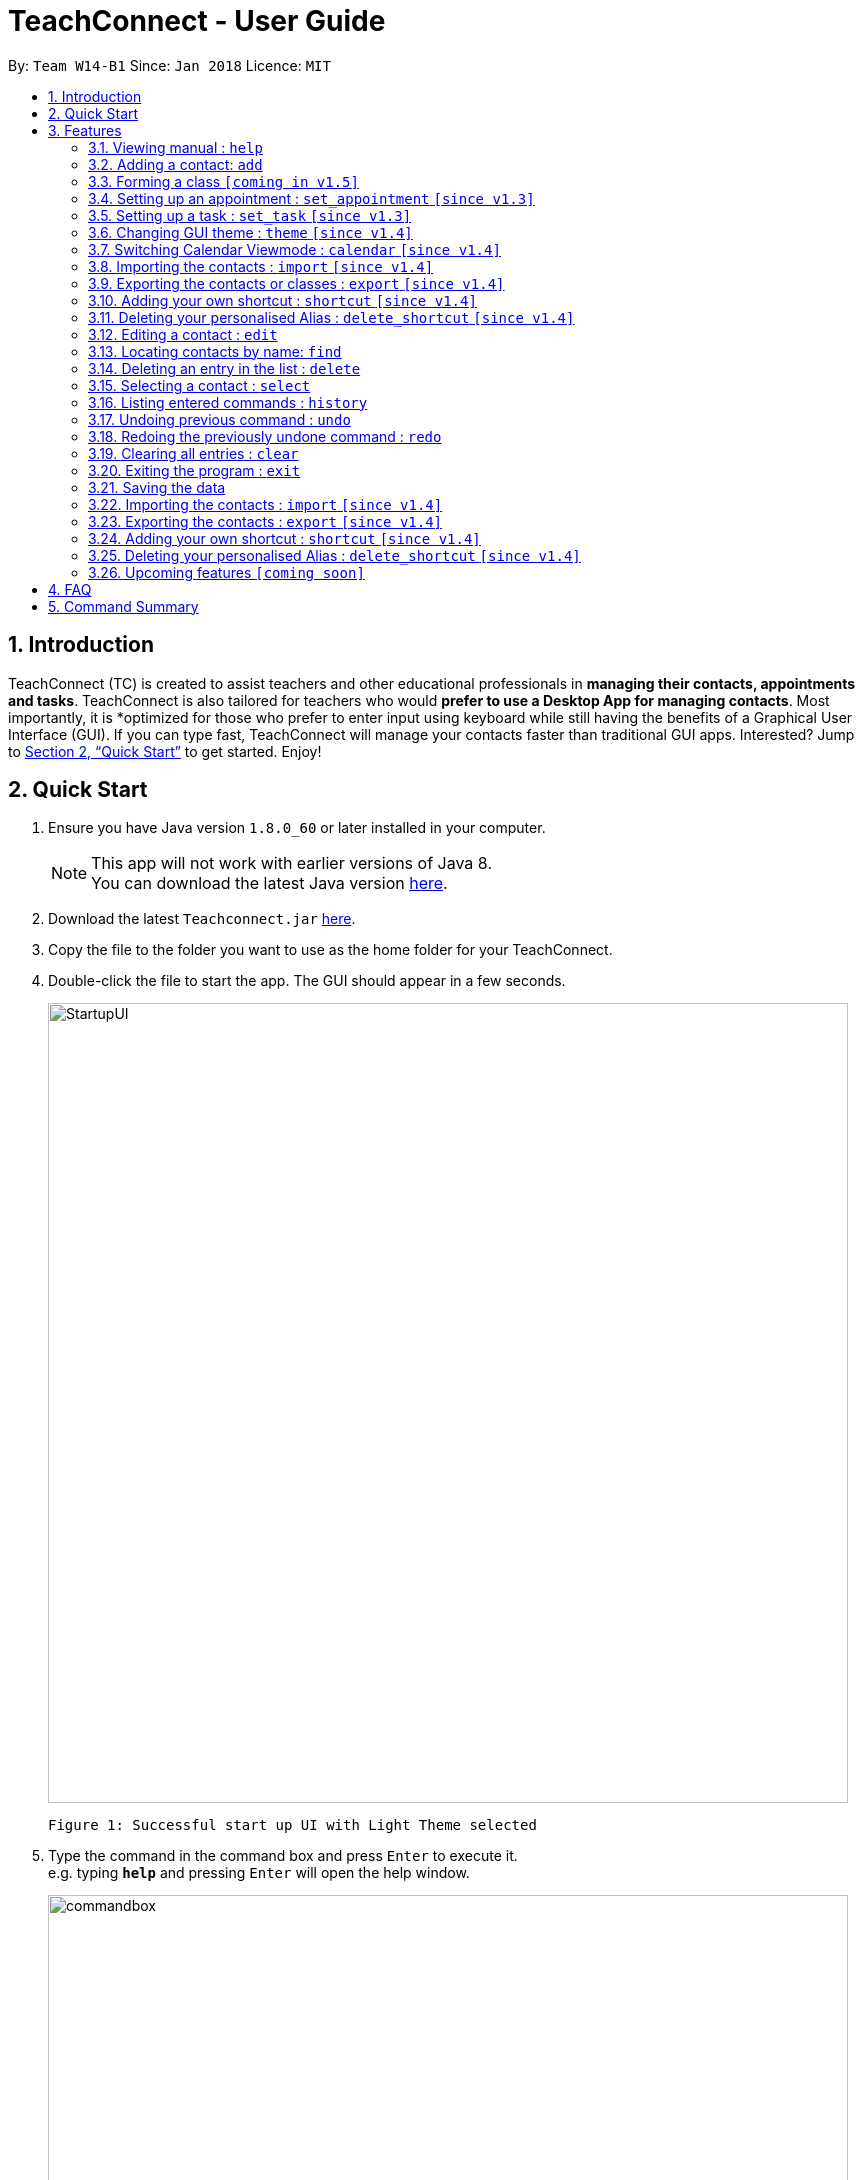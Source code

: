 = TeachConnect - User Guide
:toc:
:toc-title:
:toc-placement: preamble
:sectnums:
:imagesDir: images
:stylesDir: stylesheets
:xrefstyle: full
:experimental:
ifdef::env-github[]
:tip-caption: :bulb:
:note-caption: :information_source:
endif::[]

:repoURL: https://github.com/CS2103JAN2018-W14-B1/main/

By: `Team W14-B1`      Since: `Jan 2018`      Licence: `MIT`

== Introduction

TeachConnect (TC) is created to assist teachers and other educational professionals in *managing their contacts, appointments and tasks*. TeachConnect is also tailored for teachers who would *prefer to use a Desktop App for managing contacts*. Most importantly, it is *optimized for those who prefer to enter input using keyboard while still having the benefits of a Graphical User Interface (GUI). If you can type fast, TeachConnect will manage your contacts faster than traditional GUI apps. Interested? Jump to <<Quick Start>> to get started. Enjoy!

== Quick Start

.  Ensure you have Java version `1.8.0_60` or later installed in your computer.
+
[NOTE]
This app will not work with earlier versions of Java 8. +
You can download the latest Java version link:https://java.com/en/download/[here].
+
.  Download the latest `Teachconnect.jar` link:{repoURL}/releases[here].
.  Copy the file to the folder you want to use as the home folder for your TeachConnect.
.  Double-click the file to start the app. The GUI should appear in a few seconds.
+
image::StartupUI.jpg[width="800"]
    Figure 1: Successful start up UI with Light Theme selected
+
.  Type the command in the command box and press kbd:[Enter] to execute it. +
e.g. typing *`help`* and pressing kbd:[Enter] will open the help window.
+
image::commandbox.jpg[width="800"]
    Figure 2: Position of the command box
+

.  Some example commands you can try:


* *`list`* : lists all contacts
* **`add`**`n/John Doe p/98765432 e/johnd@example.com a/John street, block 123, #01-01` : adds a contact named `John Doe`.
* **`delete`**`3` : deletes the 3rd contact shown in the current list
* *`exit`* : exits the app


.  Refer to <<Features>> for details of each command.

[[Features]]
== Features

====
*Command Format*

* Words in `UPPER_CASE` are the parameters to be supplied by the user e.g. in `add n/NAME`, `NAME` is a parameter which can be used as `add n/John Doe`.
* Items in square brackets are optional e.g `n/NAME [t/TAG]` can be used as `n/John Doe t/friend` or as `n/John Doe`.
* Items with `…` after them can be used multiple times including zero times e.g. `[t/TAG]...` can be used as `{nbsp}` (i.e. 0 times), `t/friend`, `t/friend t/family` etc.
* Parameters can be in any order e.g. if the command specifies `n/NAME p/PHONE_NUMBER`, `p/PHONE_NUMBER n/NAME` is also acceptable.
====

=== Viewing manual : `help`

Accesses the User Guide for TeachConnect. +
Format: `help`

=== Adding a contact: `add`

Adds a contact.  +
Format: `add [TYPE] n/NAME p/PHONE_NUMBER e/EMAIL a/ADDRESS [t/TAG]...`

****
* `[TYPE]` field represents the type of contact you wish to add.  +
* It can be `student`, or `{nbsp}` (empty for a default contact).
****

[TIP]
A contact can have any number of tags (including 0)

Examples:

* `add n/John Doe p/98765432 e/johnd@example.com a/John street, block 123, #01-01 t/friend` +
Adds a default contact to TeachConnect's contact list.
* `add student n/Betsy Crowe e/betsycrowe@example.com a/Centre Street, block 238, #02-02` +
Adds a student contact to TeachConnect's contact list.

// tag::class[]
=== Forming a class `[coming in v1.5]`

Forms a class of students for a specified subject and time period. +
Format: `form subj/SUBJECT s/START_DATE e/END_DATE i/INDEX...`

****
* Students specified by the `INDEX` are added to the class.
* The index refers to the index number shown in the most recent listing.
* The index *must be a positive integer* `1, 2, 3, ...`.
* Minimum of one student must be entered. There can be more than one student
* Only a student contact can be entered, default and guardian contacts are not allowed.
* Dates must be in the format: `DD/MM/YYYY`.
****

Examples:

* `list students` +
`form 1,2,5 subj/English s/18/01/2018 e/17/07/2019` +
Forms an English class containing the first, second and fifth contact in the list that starts in 18 Jan 2018 to 17 July 2019.
//end::class[]

// tag::appointment[]
=== Setting up an appointment : `set_appointment` `[since v1.3]`

Sets up an appointment with the specified contact. +
Format: `set_appointment t/TITLE s/START_DATE START_TIME e/END_DATE END_TIME i/INDEX`

****
* This sets an appointment with `TITLE`, from `START_DATE` at `START_TIME` to `END_DATE` at `END_TIME`, with contact at the specified `INDEX`.
* The index refers to the index number shown in the most recent listing.
* The index *must be a positive integer* `1, 2, 3, ...`.
* `START_DATE` and `END_DATE` must be in the format `DD/MM/YYYY`.
* `START_TIME` and `END_TIME` must be in the 24-hr format: HH:MM.
* The new appointment will be listed on both the appointment list and the TeachConnect Calendar.
****

Examples:

* `set_appointment t/Tutoring session s/02/04/2018 19:00 e/02/04/2018 20:00` +
Sets up an appointment on April 2nd, 2018, from 7pm to 8pm.
+
image::appointmentAdded.jpg[width="800"]
    Figure 3: Appointment added successfully example
+

// end::appointment[]

// tag::task[]
=== Setting up a task : `set_task` `[since v1.3]`

Sets up a task to be done by a deadline. +
Format: `set_task t/TITLE e/END_DATE END_TIME`

****
* Task with `TITLE` which needs to completed before `END_DATE` at `END_TIME` is added.
* `END_DATE` must be in the format `DD/MM/YYYY`.
* `END_TIME` must be in the 24-hr format: HH:MM.
****

Examples:

* `set_task t/Mark papers e/05/04/2018 10:00` +
Sets a task which needs to be completed before April 5th, 2018, 10am.
// end::task[]

// tag::theme[]

=== Changing GUI theme : `theme` `[since v1.4]`

Changes the theme of the GUI.  +
Format: `theme THEME_NAME`

****
* This changes the theme of the GUI to `THEME_NAME`.
* `THEME_NAME` can be `dark`, `light` or `galaxy`.

****
Examples:

* `theme dark` +
Changes the theme of TeachConnect to Dark Theme.
+
image::themeDark.jpg[width="800"]
    Figure 5: GUI with Dark Theme
+
* `theme galaxy` +
Changes the theme of TeachConnect to Galaxy Theme.
+
image::themeGalaxy.jpg[width="800"]
    Figure 6: GUI with Galaxy Theme
+
// end::theme[]

=== Switching Calendar Viewmode : `calendar` `[since v1.4]`

Switches the Calendar view mode.  +
Format: `calendar VIEW_MODE`

****
* This changes the view mode of the TeachConnect Calendar.
* `VIEW_MODE` can be `d`, `w` or `m`, which are respective short forms for day, week and month.
****
Examples:

* `calendar d` +
Changes the view mode of TeachConnect Calendar to Day View.
+
image::calendarDay.jpg[width="800"]
    Figure 7: Calendar Day View
+
* `calendar w` +
Changes the view mode of TeachConnect Calendar to Week View.
+
image::calendarWeek.jpg[width="800"]
    Figure 8: Calendar Week View
+
* `calendar m` +
Changes the view mode of TeachConnect Calendar to Month View.
+
image::calendarMonth.jpg[width="800"]
    Figure 9: Calendar Month View
+

// tag::list[]
=== Listing all contact/task/appointment/student : `list` `[since v1.4]`

Shows a list of all of the specified `TYPE`. +
Format: `list TYPE`.

****
* `TYPE` can be of the following: `contacts`, `students`, `tasks`, `appointments`, `shortcuts`.
* `TYPE` cannot be empty.
****

Examples:

* `list students` +
Lists all student.
* `list tasks` +
Lists all task.
* `list shortcuts` +
Lists all command shortcuts.

// end::list[]

// tag::import[]
=== Importing the contacts : `import` `[since v1.4]`

Imports contacts from a different TeachConnect file by specifying the location of the file. This automatically imports all the students, classes and any other contacts present in the import file. +

Format: `import pathname`

Examples:

* Imports Contacts : `import ./data/importsample.xml`

// end::import[]

// tag::export[]
=== Exporting the contacts or classes : `export` `[since v1.4]`

Exports contacts from your TeachConnect by specifying the name of the file you want to save it in and the path where you want to save it. It can export the contacts/students based on a given range of indexes or a given tag or a given tag in a range of indexes. Alternatively you can choose to export all the classes with the students in them. By specifying the type of the export you want it saves either only the xml file or the Csv file.

Format: `export n/NAME r/RANGE [t/TAG] p/PATH te/TYPE`

Format: `export classes n/NAME p/PATH te/TYPE`

****
* Here TYPE refers to the kind of export you want to do.
* `TYPE` can be either excel or xml.
****

[TIP]
You can export all the people at once, all the people with a certain tag at once, all the people with a certain tag in a range at once or all the people in a range with any tags in a single command. +
You can also choose to export it in Csv format which you can later open in Excel. +
You can also choose to export all the classes and the students in it using the export class format.

[WARNING]
You can only export all or people based on one or zero tags. +
Be careful about the parameter value for the format type. It has to exactly be either `xml` or `excel`.

Examples:

* Exports contacts : `export n/StudentsFile1 r/all t/students p/./data te/xml`
* Exports contacts : `export n/StudentsFile2 r/1,10 t/students p/./data te/excel`

// end::export[]

// tag::shortcut[]
=== Adding your own shortcut : `shortcut` `[since v1.4]`

Sets your own personal shortcut for any of the commands above.

Format: `shortcut [command word] [shortcut word]`

[TIP]
You can choose multiple shortcuts for the same command. +
You can later use these shortcuts in place of the original command even after closing and reopening the app. +
You can also set shortcut for the shortcut command.

[WARNING]
You cannot set the shortcut word to a already preregistered command. +
Your shortcut word cannot be more than a single word.

[REMINDER]
You can always see the list of shortcuts you set using `list shortcuts` as shown in the figure below. +

image::ShortcutsList.png[width="800"]
    Figure 10: List of shortcuts stored

Examples:

* `shortcut list l` +
Sets `l` as the Personalised Alias for `list` command.
* `shortcut add a` +
Sets `a` as the Personalised Alias for `add` command.

// end::shortcut[]

// tag::deleteshortcut[]
=== Deleting your personalised Alias : `delete_shortcut` `[since v1.4]`

Deletes your personalised Alias if you don't want them or if you created them by mistake.

Format: `delete_shortcut [command word] [shortcut word]`

[TIP]
You can choose to just undo the delete_shortcut if you delete a shortcut by mistake. +
Listing all the shortcuts using the `list shortcuts` command as mentioned above might help in seeing all the shortcuts at once. +

[WARNING]
You can only delete shortcuts that you have already added.

Examples:

* `delete_shortcut list l` +
Deletes the Personalised Alias `l` for `list` command.
* `delete_shortcut add a` +
Deletes the Personalised Alias `a` for `add` command.
// end::deleteshortcut[]

=== Editing a contact : `edit`

Edits an existing contact. +

Format: `edit INDEX [n/NAME] [p/PHONE] [e/EMAIL] [a/ADDRESS] [t/TAG]...`

****
* Contact at the specified `INDEX` is edited.
* The index refers to the index number shown in the last contact listing.
* The index *must be a positive integer* `1, 2, 3, ...`.
* At least one of the optional fields must be provided.
* Existing values will be updated to the input values.
* When editing tags, the existing tags of the contact will be removed i.e adding of tags is not cumulative.
* You can remove all the contact's tags by typing `t/` without specifying any tags after it.
****

Examples:

* `edit 1 p/91234567 e/johndoe@example.com` +
Edits the phone number and email address of the 1st contact to be `91234567` and `johndoe@example.com` respectively.
* `edit 2 n/Betsy Crower t/` +
Edits the name of the 2nd contact to be `Betsy Crower` and clears all existing tags.

=== Locating contacts by name: `find`

Finds contacts whose names contain any of the given keywords. +
Format: `find KEYWORD [MORE_KEYWORDS]`

****
* The search is case insensitive. e.g `hans` will match `Hans`.
* The order of the keywords does not matter. e.g. `Hans Bo` will match `Bo Hans`.
* Only the name is searched.
* Only full words will be matched e.g. `Han` will not match `Hans`.
* Contacts matching at least one keyword will be returned (i.e. `OR` search). e.g. `Hans Bo` will return `Hans Gruber`, `Bo Yang`.
****

Examples:

* `find John` +
Returns `john` and `John Doe`
* `find Betsy Tim John` +
Returns any contact having names `Betsy`, `Tim`, or `John`

=== Deleting an entry in the list : `delete`


Deletes the specified entry in the list. +
Format: `delete INDEX`

****
* Entry at the specified `INDEX` is deleted.
* The index refers to the index number shown in the most recent listing.
* The index *must be a positive integer* `1, 2, 3, ...`.
****

Examples:

* `list contacts` +
`delete 2` +
Deletes the 2nd contact in the list

* `find Betsy` +
`delete 1` +
Deletes the 1st contact in the results of the `find` command.

* `list tasks` +
`delete 4` +
Deletes the 4th task in the list

=== Selecting a contact : `select`

Selects the contact identified by the index number used in the last contact listing. +
Format: `select INDEX`

****
* Contact specified by `INDEX` is selected.
* The index refers to the index number shown in the most recent listing.
* The index *must be a positive integer* `1, 2, 3, ...`.
****

Examples:

* `list` +
`select 2` +

Selects the 2nd contact in the list.

* `find Betsy` +
`select 1` +
Selects the 1st contact in the results of the `find` command.

=== Listing entered commands : `history`

Lists all the commands that you have entered in reverse chronological order. +
Format: `history`

[NOTE]
====
Pressing the kbd:[Up] and kbd:[Down] arrows will display the previous and next input respectively in the command box.
====

// tag::undoredo[]
=== Undoing previous command : `undo`

Restores TeachConnect to the state before the previous _undoable_ command was executed. +
Format: `undo`

[NOTE]
====
Undoable commands: those commands that modify TeachConnect's content (`add`, `delete`, `edit` and `clear`).
====

Examples:

* `delete 1` +
`list` +
`undo` (reverses the `delete 1` command) +

* `select 1` +
`list` +
`undo` +
The `undo` command fails as there are no undoable commands executed previously.

* `delete 1` +
`clear` +
`undo` (reverses the `clear` command) +
`undo` (reverses the `delete 1` command) +

=== Redoing the previously undone command : `redo`

Reverses the most recent `undo` command. +
Format: `redo`

Examples:

* `delete 1` +
`undo` (reverses the `delete 1` command) +
`redo` (reapplies the `delete 1` command) +

* `delete 1` +
`redo` +
The `redo` command fails as there are no `undo` commands executed previously.

* `delete 1` +
`clear` +
`undo` (reverses the `clear` command) +
`undo` (reverses the `delete 1` command) +
`redo` (reapplies the `delete 1` command) +
`redo` (reapplies the `clear` command) +
// end::undoredo[]

=== Clearing all entries : `clear`

Clears all entries. +
Format: `clear`

=== Exiting the program : `exit`

Exits the program. +
Format: `exit`

=== Saving the data

Saves data in the hard disk automatically [even while sharing TeachConnect] after any command that changes the data. +
There is no need to save manually.


=== Importing the contacts : `import` `[since v1.4]`

Imports contacts from a different TeachConnect file by specifying the location of the file. +

Format: `import [TYPE] pathname`

Examples:

* Imports Contacts : `import ./data/importsample.xml`

=== Exporting the contacts : `export` `[since v1.4]`

Exports contacts from your TeachConnect by specifying the name of the file you want to save it in and the path where you want to save it. It can export the contacts based on a given range of indexes or a given tag or a given tag in a range of indexes. By specifying the type of the export you want it saves either only the xml file or both the xml and Csv file.

Format: `export n/NAME r/RANGE t/TAG p/PATH te/normal`

Format: `export n/NAME r/RANGE p/PATH te/excel`

[TIP]
You can export all the people at once, all the people with a certain tag at once, all the people with a certain tag in a range at once or all the people in a range with any tags in a single command. +
You can also choose to export it in Csv format which you can later open in Excel.

[WARNING]
You can only export all or people based on one or zero tags. +
Be careful about the parameter value for the format type. It has to exactly be either `normal` or `excel`.

Examples:

* Exports contacts : `export n/StudentsFile1 r/all t/students p/./data te/normal`
* Exports contacts : `export n/StudentsFile2 r/1,10 t/students p/./data te/excel`

=== Adding your own shortcut : `shortcut` `[since v1.4]`

Sets your own personal shortcut for any of the commands above.

Format: `shortcut [command word] [shortcut word]`

[TIP]
You can choose multiple shortcuts for the same command. +
You can later use these shortcuts in place of the original command even after closing and reopening the app. +
You can also set shortcut for the shortcut command.

[WARNING]
You cannot set the shortcut word to a already preregistered command. +
Your shortcut word cannot be more than a single word.

Examples:

* `shortcut list l` +
Sets `l` as the Personalised Alias for `list` command.
* `shortcut add a` +
Sets `a` as the Personalised Alias for `add` command.

=== Deleting your personalised Alias : `delete_shortcut` `[since v1.4]`

Deletes your personalised Alias if you don't want them or if you created them by mistake.

Format: `delete_shortcut [command word] [shortcut word]`

[TIP]
You can choose to just undo the delete_shortcut if you delete a shortcut by mistake. +
Listing all the shortcuts using the `list shortcuts` command as mentioned above might help in seeing all the shortcuts at once. +

[WARNING]
You can only delete shortcuts that you have already added.

Examples:

* `delete_shortcut list l` +
Deletes the Personalised Alias `l` for `list` command.
* `delete_shortcut add a` +
Deletes the Personalised Alias `a` for `add` command.


=== Upcoming features `[coming soon]`

* A login feature [coming in v2.0]
* Dynamic search [coming in v2.0]
* NLP for event and appointment scheduling [coming in v2.0]
* Encrypting data files [coming in v2.0]

== FAQ

*Q*: How do I transfer my data to another computer? +
*A*: Install the app in the other computer and overwrite the empty data file it creates with the file that contains the data of your previous Address Book folder. Alternatively you can also choose the import and export commands!

*Q*: How do I contact you if something goes wrong? +
*A*: Please contact us at cs2103B1W14@gmail.com.

== Command Summary
The table below summarizes TeachConnect's command list.

[width="59%",cols="22%,<30%,<30%",options="header",]
|=======================================================================
|Command |Format |Example

|*Add*|`add n/NAME p/PHONE_NUMBER e/EMAIL a/ADDRESS [t/TAG]...`|`add n/James Ho p/22224444 e/jamesho@example.com a/123, Clementi Rd, 1234665 t/friend t/colleague`

|*Change Calendar View mode*|`calendar VIEW_MODE` | `calendar d`

|*Change GUI theme*|`theme THEME_NAME` | `theme dark`

|*Clear*|`clear`|`clear`

|*Delete*|`delete INDEX`|`delete 3`

|*Delete Shortcut*|`delete_shortcut [command word] [shortcut word]` | `delete_shortcut list l`

|*Edit*|`edit INDEX [n/NAME] [p/PHONE_NUMBER] [e/EMAIL] [a/ADDRESS] [t/TAG]...`|`edit 2 n/James Lee e/jameslee@example.com`

|*Export*|`export n/NAME r/RANGE t/TAG p/PATH te/TYPE` | `export n/samplefile.xml r/all t/friends p/.data te/excel`

|*Find*|`find KEYWORD [MORE_KEYWORDS]` | `find James Jake`

|*Help*|`help`|`help`

|*History*|`history`|`history`

|*Import TeachConnect File*|`import` | `import ./data/samplefile.xml`

|*List*|`list TYPE` | `list student`

|*Redo*|`redo`|`redo`

|*Select Contact*|`select INDEX` |`select 2`

|*Set Appointment*|`set_appointment t/TITLE s/START_DATE START_TIME e/END_DATE END_TIME i/INDEX`|`set_appointment t/Meet parent s/05/04/2018 10:00 e/05/04/2018 11:00 i/3`

|*Set Shortcut*|`shortcut [command word] [shortcut word]` | `shortcut list l`

|*Set Task*|`set_task t/TITLE e/END_DATE END_TIME` |`set_task t/Mark papers d/05/04/2018 10:00`

|*Undo*|`undo`|`undo`|


|=======================================================================

 Table 1: TeachConnect's command list
